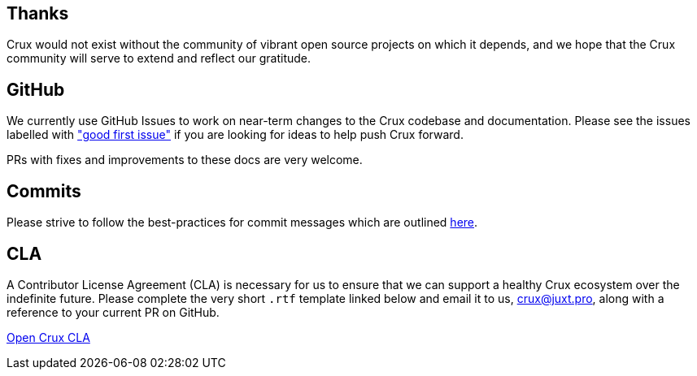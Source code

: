 [#contributing]
== Thanks

Crux would not exist without the community of vibrant open source projects on
which it depends, and we hope that the Crux community will serve to extend and
reflect our gratitude.

[#contributing-github-info]
== GitHub

We currently use GitHub Issues to work on near-term changes to the Crux
codebase and documentation. Please see the issues labelled with https://github.com/juxt/crux/labels/good%20first%20issue["good first issue"]
if you are looking for ideas to help push Crux forward.

PRs with fixes and improvements to these docs are very welcome.

[#contributing-commits]
== Commits

Please strive to follow the best-practices for commit messages which are outlined https://tbaggery.com/2008/04/19/a-note-about-git-commit-messages.html[here].

[#contributing-cla]
== CLA

A Contributor License Agreement (CLA) is necessary for us to ensure that we can
support a healthy Crux ecosystem over the indefinite future. Please complete
the very short `.rtf` template linked below and email it to us, crux@juxt.pro,
along with a reference to your current PR on GitHub.

https://raw.githubusercontent.com/juxt/crux/master/docs/open-crux-individual-contributor-license-agreement-cla.rtf[Open Crux CLA]
